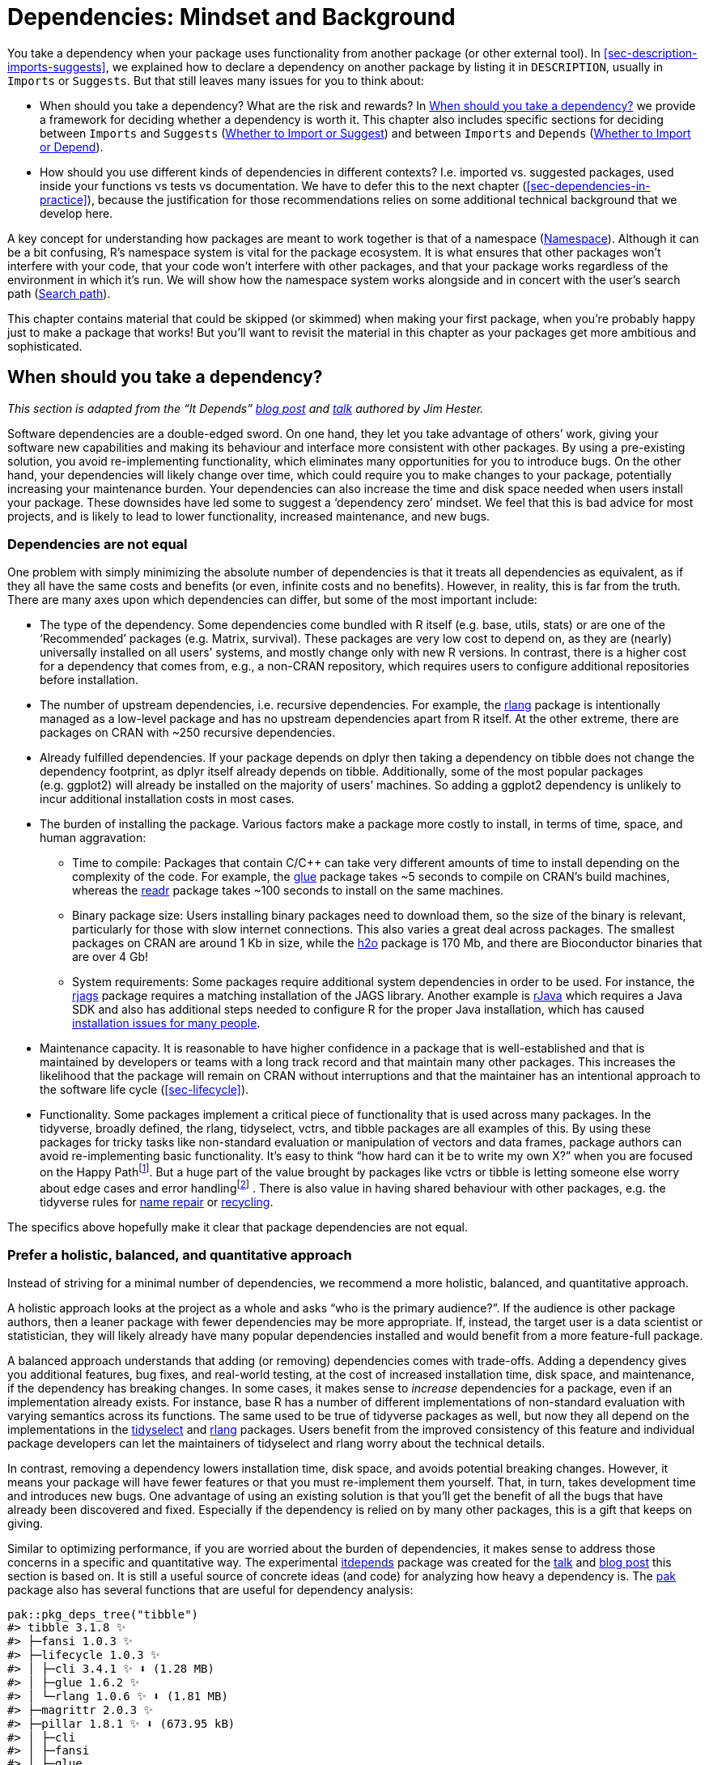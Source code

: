 [[sec-dependencies-mindset-background]]
= Dependencies: Mindset and Background
:description: Learn how to create a package, the fundamental unit of shareable, reusable, and reproducible R code.

You take a dependency when your package uses functionality from another package (or other external tool). In <<sec-description-imports-suggests>>, we explained how to declare a dependency on another package by listing it in `+DESCRIPTION+`, usually in `+Imports+` or `+Suggests+`. But that still leaves many issues for you to think about:

* When should you take a dependency? What are the risk and rewards? In <<sec-dependencies-pros-cons>> we provide a framework for deciding whether a dependency is worth it. This chapter also includes specific sections for deciding between `+Imports+` and `+Suggests+` (<<sec-dependencies-imports-vs-suggests>>) and between `+Imports+` and `+Depends+` (<<sec-dependencies-imports-vs-depends>>).
* How should you use different kinds of dependencies in different contexts? I.e. imported vs. suggested packages, used inside your functions vs tests vs documentation. We have to defer this to the next chapter (<<sec-dependencies-in-practice>>), because the justification for those recommendations relies on some additional technical background that we develop here.

A key concept for understanding how packages are meant to work together is that of a namespace (<<sec-dependencies-namespace>>). Although it can be a bit confusing, R’s namespace system is vital for the package ecosystem. It is what ensures that other packages won’t interfere with your code, that your code won’t interfere with other packages, and that your package works regardless of the environment in which it’s run. We will show how the namespace system works alongside and in concert with the user’s search path (<<sec-dependencies-search>>).

This chapter contains material that could be skipped (or skimmed) when making your first package, when you’re probably happy just to make a package that works! But you’ll want to revisit the material in this chapter as your packages get more ambitious and sophisticated.

[[sec-dependencies-pros-cons]]
== When should you take a dependency?

_This section is adapted from the "`It Depends`" https://www.tidyverse.org/blog/2019/05/itdepends/[blog post] and https://www.rstudio.com/resources/rstudioconf-2019/it-depends-a-dialog-about-dependencies/[talk] authored by Jim Hester._

Software dependencies are a double-edged sword. On one hand, they let you take advantage of others’ work, giving your software new capabilities and making its behaviour and interface more consistent with other packages. By using a pre-existing solution, you avoid re-implementing functionality, which eliminates many opportunities for you to introduce bugs. On the other hand, your dependencies will likely change over time, which could require you to make changes to your package, potentially increasing your maintenance burden. Your dependencies can also increase the time and disk space needed when users install your package. These downsides have led some to suggest a '`dependency zero`' mindset. We feel that this is bad advice for most projects, and is likely to lead to lower functionality, increased maintenance, and new bugs.

=== Dependencies are not equal

One problem with simply minimizing the absolute number of dependencies is that it treats all dependencies as equivalent, as if they all have the same costs and benefits (or even, infinite costs and no benefits). However, in reality, this is far from the truth. There are many axes upon which dependencies can differ, but some of the most important include:

* The type of the dependency. Some dependencies come bundled with R itself (e.g. base, utils, stats) or are one of the '`Recommended`' packages (e.g. Matrix, survival). These packages are very low cost to depend on, as they are (nearly) universally installed on all users’ systems, and mostly change only with new R versions. In contrast, there is a higher cost for a dependency that comes from, e.g., a non-CRAN repository, which requires users to configure additional repositories before installation.
* The number of upstream dependencies, i.e. recursive dependencies. For example, the https://rlang.r-lib.org[rlang] package is intentionally managed as a low-level package and has no upstream dependencies apart from R itself. At the other extreme, there are packages on CRAN with ~250 recursive dependencies.
* Already fulfilled dependencies. If your package depends on dplyr then taking a dependency on tibble does not change the dependency footprint, as dplyr itself already depends on tibble. Additionally, some of the most popular packages (e.g. ggplot2) will already be installed on the majority of users’ machines. So adding a ggplot2 dependency is unlikely to incur additional installation costs in most cases.
* The burden of installing the package. Various factors make a package more costly to install, in terms of time, space, and human aggravation:
** Time to compile: Packages that contain C/C++ can take very different amounts of time to install depending on the complexity of the code. For example, the https://glue.tidyverse.org[glue] package takes ~5 seconds to compile on CRAN’s build machines, whereas the https://readr.tidyverse.org[readr] package takes ~100 seconds to install on the same machines.
** Binary package size: Users installing binary packages need to download them, so the size of the binary is relevant, particularly for those with slow internet connections. This also varies a great deal across packages. The smallest packages on CRAN are around 1 Kb in size, while the https://cran.r-project.org/package=h2o[h2o] package is 170 Mb, and there are Bioconductor binaries that are over 4 Gb!
** System requirements: Some packages require additional system dependencies in order to be used. For instance, the https://cran.r-project.org/package=rjags[rjags] package requires a matching installation of the JAGS library. Another example is https://cran.r-project.org/package=rJava[rJava] which requires a Java SDK and also has additional steps needed to configure R for the proper Java installation, which has caused https://stackoverflow.com/questions/tagged/rjava[installation issues for many people].
* Maintenance capacity. It is reasonable to have higher confidence in a package that is well-established and that is maintained by developers or teams with a long track record and that maintain many other packages. This increases the likelihood that the package will remain on CRAN without interruptions and that the maintainer has an intentional approach to the software life cycle (<<sec-lifecycle>>).
* Functionality. Some packages implement a critical piece of functionality that is used across many packages. In the tidyverse, broadly defined, the rlang, tidyselect, vctrs, and tibble packages are all examples of this. By using these packages for tricky tasks like non-standard evaluation or manipulation of vectors and data frames, package authors can avoid re-implementing basic functionality. It’s easy to think "`how hard can it be to write my own X?`" when you are focused on the Happy Pathfootnote:[In programming, the Happy Path is the scenario where all the inputs make sense and are exactly how things "`should be`". The Unhappy Path is everything else (objects of length or dimension zero, objects with missing data or dimensions or attributes, objects that don’t exist, etc.).]. But a huge part of the value brought by packages like vctrs or tibble is letting someone else worry about edge cases and error handlingfootnote:[Before writing your own version of X, have a good look at the bug tracker and test suite for another package that implements X. This can be useful for appreciating what is actually involved.] . There is also value in having shared behaviour with other packages, e.g. the tidyverse rules for https://vctrs.r-lib.org/reference/vec_as_names.html[name repair] or https://vctrs.r-lib.org/reference/vector_recycling_rules.html[recycling].

The specifics above hopefully make it clear that package dependencies are not equal.

=== Prefer a holistic, balanced, and quantitative approach

Instead of striving for a minimal number of dependencies, we recommend a more holistic, balanced, and quantitative approach.

A holistic approach looks at the project as a whole and asks "`who is the primary audience?`". If the audience is other package authors, then a leaner package with fewer dependencies may be more appropriate. If, instead, the target user is a data scientist or statistician, they will likely already have many popular dependencies installed and would benefit from a more feature-full package.

A balanced approach understands that adding (or removing) dependencies comes with trade-offs. Adding a dependency gives you additional features, bug fixes, and real-world testing, at the cost of increased installation time, disk space, and maintenance, if the dependency has breaking changes. In some cases, it makes sense to _increase_ dependencies for a package, even if an implementation already exists. For instance, base R has a number of different implementations of non-standard evaluation with varying semantics across its functions. The same used to be true of tidyverse packages as well, but now they all depend on the implementations in the https://tidyselect.r-lib.org[tidyselect] and https://rlang.r-lib.org[rlang] packages. Users benefit from the improved consistency of this feature and individual package developers can let the maintainers of tidyselect and rlang worry about the technical details.

In contrast, removing a dependency lowers installation time, disk space, and avoids potential breaking changes. However, it means your package will have fewer features or that you must re-implement them yourself. That, in turn, takes development time and introduces new bugs. One advantage of using an existing solution is that you’ll get the benefit of all the bugs that have already been discovered and fixed. Especially if the dependency is relied on by many other packages, this is a gift that keeps on giving.

Similar to optimizing performance, if you are worried about the burden of dependencies, it makes sense to address those concerns in a specific and quantitative way. The experimental https://github.com/r-lib/itdepends[itdepends] package was created for the https://www.rstudio.com/resources/rstudioconf-2019/it-depends-a-dialog-about-dependencies/[talk] and https://www.tidyverse.org/blog/2019/05/itdepends/[blog post] this section is based on. It is still a useful source of concrete ideas (and code) for analyzing how heavy a dependency is. The https://pak.r-lib.org/[pak] package also has several functions that are useful for dependency analysis:

[source,r,cell-code]
----
pak::pkg_deps_tree("tibble")
#> tibble 3.1.8 ✨
#> ├─fansi 1.0.3 ✨
#> ├─lifecycle 1.0.3 ✨
#> │ ├─cli 3.4.1 ✨ ⬇ (1.28 MB)
#> │ ├─glue 1.6.2 ✨
#> │ └─rlang 1.0.6 ✨ ⬇ (1.81 MB)
#> ├─magrittr 2.0.3 ✨
#> ├─pillar 1.8.1 ✨ ⬇ (673.95 kB)
#> │ ├─cli
#> │ ├─fansi
#> │ ├─glue
#> │ ├─lifecycle
#> │ ├─rlang
#> │ ├─utf8 1.2.2 ✨
#> │ └─vctrs 0.5.1 ✨ ⬇ (1.82 MB)
#> │   ├─cli
#> │   ├─glue
#> │   ├─lifecycle
#> │   └─rlang
#> ├─pkgconfig 2.0.3 ✨
#> ├─rlang
#> └─vctrs
#>
#> Key:  ✨ new |  ⬇ download

pak::pkg_deps_explain("tibble", "rlang")
#> tibble -> lifecycle -> rlang
#> tibble -> pillar -> lifecycle -> rlang
#> tibble -> pillar -> rlang
#> tibble -> pillar -> vctrs -> lifecycle -> rlang
#> tibble -> pillar -> vctrs -> rlang
#> tibble -> rlang
#> tibble -> vctrs -> lifecycle -> rlang
#> tibble -> vctrs -> rlang
----

[[sec-dependencies-tidyverse]]
=== Dependency thoughts specific to the tidyverse

The packages maintained by the tidyverse team play different roles in the ecosystem and are managed accordingly. For example, the tidyverse and devtools packages are essentially meta-packages that exist for the convenience of an end-user. Consequently, it is recommended that other packages *should not depend* on tidyversefootnote:[There is a blog post that warns people away from depending on the tidyverse package: https://www.tidyverse.org/blog/2018/06/tidyverse-not-for-packages/.] or devtools (<<sec-setup-usage>>), i.e. these two packages should almost never appear in `+Imports+`. Instead, a package maintainer should identify and depend on the specific package that actually implements the desired functionality.

In the previous section, we talked about different ways to gauge the weight of a dependency. Both the tidyverse and devtools can be seen as heavy due to the very high number of recursive dependencies:

[source,r,cell-code]
----
n_hard_deps <- function(pkg) {
  deps <- tools::package_dependencies(pkg, recursive = TRUE)
  sapply(deps, length)
}

n_hard_deps(c("tidyverse", "devtools"))
#> tidyverse  devtools 
#>       113       101
----

In contrast, several packages are specifically conceived as low-level packages that implement features that should work and feel the same across the whole ecosystem. At the time of writing, this includes:

* rlang, to support tidy eval and throw errors
* cli and glue, for creating a rich user interface (which includes errors)
* withr, for managing state responsibly
* lifecycle, for managing the life cycle of functions and arguments

These are basically regarded as free dependencies and can be added to `+DESCRIPTION+` via `+usethis::use_tidy_dependencies()+` (which also does a few more things). It should come as no surprise that these packages have a very small dependency footprint.

[source,r,cell-code]
----
tools::package_dependencies(c("rlang", "cli", "glue", "withr", "lifecycle"))
#> $rlang
#> [1] "utils"
#> 
#> $cli
#> [1] "utils"
#> 
#> $glue
#> [1] "methods"
#> 
#> $withr
#> [1] "graphics"  "grDevices"
#> 
#> $lifecycle
#> [1] "cli"   "glue"  "rlang"
----

[WARNING]
.Submitting to CRAN
====
Under certain configurations, including those used for incoming CRAN submissions, `+R CMD check+` issues a `+NOTE+` if there are 20 or more "`non-default`" packages in `+Imports+`:

....
N  checking package dependencies (1.5s)
   Imports includes 29 non-default packages.
   Importing from so many packages makes the package vulnerable to any of
   them becoming unavailable.  Move as many as possible to Suggests and
   use conditionally.
....

Our best advice is to try hard to comply, as it should be rather rare to need so many dependencies and it’s best to eliminate any `+NOTE+` that you can. Of course, there are exceptions to every rule, and perhaps your package is one of them. In that case, you may need to argue your case. It is certainly true that many CRAN packages violate this threshold.

====

[[sec-dependencies-imports-vs-suggests]]
=== Whether to Import or Suggest

The https://withr.r-lib.org[withr package] is a good case study for deciding whether to list a dependency in `+Imports+` or `+Suggests+`. Withr is very useful for writing tests that clean up after themselves. Such usage is compatible with listing withr in `+Suggests+`, since regular users don’t need to run the tests. But sometimes a package might also use withr in its own functions, perhaps to offer its own `+with_*()+` and `+local_*()+` functions. In that case, withr should be listed in `+Imports+`.

`+Imports+` and `+Suggests+` differ in the strength and nature of dependency:

* `+Imports+`: packages listed here _must_ be present for your package to work. Any time your package is installed, those packages will also be installed, if not already present. `+devtools::load_all()+` also checks that all packages in `+Imports+` are installed.
+
It’s worth pointing out that adding a package to `+Imports+` ensures it will be installed and *that is all it does*. It has nothing to do with actually importing functions from that package. See <<sec-dependencies-in-imports>> for more about how to use a package in `+Imports+`.
* `+Suggests+`: your package can use these packages, but doesn’t require them. You might use suggested packages for example datasets, to run tests, build vignettes, or maybe there’s only one function that needs the package.
+
Packages listed in `+Suggests+` are not automatically installed along with your package. This means that you can’t assume that your users have installed all the suggested packages, but you can assume that developers have. See <<sec-dependencies-in-suggests>> for how to check whether a suggested package is installed.

`+Suggests+` isn’t terribly relevant for packages where the user base is approximately equal to the development team or for packages that are used in a very predictable context. In that case, it’s reasonable to just use `+Imports+` for everything. Using `+Suggests+` is mostly a courtesy to external users or to accommodate very lean installations. It can free users from downloading rarely-needed packages (especially those that are tricky to install) and lets them get started with your package as quickly as possible.

[[sec-dependencies-namespace]]
== Namespace

So far, we’ve explained the mechanics of declaring a dependency in `+DESCRIPTION+` (<<sec-description-imports-suggests>>) and how to analyze the costs and benefits of dependencies (<<sec-dependencies-pros-cons>>). Before we explain how to use your dependencies in various parts of your package in <<sec-dependencies-in-practice>>, we need to establish the concepts of a package namespace and the search path.

[[sec-dependencies-namespace-motivation]]
=== Motivation

As the name suggests, namespaces provide "`spaces`" for "`names`". They provide a context for looking up the value of an object associated with a name.

Without knowing it, you’ve probably already used namespaces. Have you ever used the `+::+` operator? It disambiguates functions with the same name. For example, both the lubridate and here packages provide a `+here()+` function. If you attach lubridate, then here, `+here()+` will refer to the here version, because the last package attached wins. But if you attach the packages in the opposite order, `+here()+` will refer to the lubridate version.

[source,r,cell-code]
----
library(lubridate)    |  library(here)
library(here)         |  library(lubridate)

here() # here::here() |  here() # lubridate::here()
----

This can be confusing. Instead, you can qualify the function call with a specific namespace: `+lubridate::here()+` and `+here::here()+`. Then the order in which the packages are attached won’t matterfootnote:[We’re going to stay focused on packages in this book, but there are other ways than using `+::+` to address conflicts in end-user code: the https://conflicted.r-lib.org[conflicted package] and the https://developer.r-project.org/Blog/public/2019/03/19/managing-search-path-conflicts/[`+"conflicts.policy"+` option] introduced in base R v3.6.0.].

[source,r,cell-code]
----
lubridate::here() # always gets lubridate::here()
here::here()      # always gets here::here()
----

As you will see in <<sec-dependencies-in-imports>>, the `+package::function()+` calling style is also our default recommendation for how to use your dependencies in the code below `+R/+`, because it eliminates all ambiguity.

But, in the context of package code, the use of `+::+` is not really our main line of defense against the confusion seen in the example above. In packages, we rely on namespaces to ensure that every package works the same way regardless of what packages are attached by the user.

Consider the `+sd()+` function from the stats package that is part of base R:

[source,r,cell-code]
----
sd
#> function (x, na.rm = FALSE) 
#> sqrt(var(if (is.vector(x) || is.factor(x)) x else as.double(x), 
#>     na.rm = na.rm))
#> <bytecode: 0x55fcc34f1360>
#> <environment: namespace:stats>
----

It’s defined in terms of another function, `+var()+`, also from the stats package. So what happens if we override `+var()+` with our own definition? Does it break `+sd()+`?

[source,r,cell-code]
----
var <- function(x) -5
var(1:5)
#> [1] -5

sd(1:5)
#> [1] 1.58
----

Surprisingly, it does not! That’s because when `+sd()+` looks for an object called `+var()+`, it looks first in the stats package namespace, so it finds `+stats::var()+`, not the `+var()+` we created in the global environment. It would be chaos if functions like `+sd()+` could be broken by a user redefining `+var()+` or by attaching a package that overrides `+var()+`. The package namespace system is what saves us from this fate.

[[sec-dependencies-NAMESPACE-file]]
=== The `+NAMESPACE+` file

The `+NAMESPACE+` file plays a key role in defining your package’s namespace. Here are selected lines from the `+NAMESPACE+` file in the testthat package:

....
# Generated by roxygen2: do not edit by hand

S3method(compare,character)
S3method(print,testthat_results)
export(compare)
export(expect_equal)
import(rlang)
importFrom(brio,readLines)
useDynLib(testthat, .registration = TRUE)
....

The first line announces that this file is not written by hand, but rather is generated by the roxygen2 package. We’ll return to this topic soon, after we discuss the remaining lines.

You can see that the `+NAMESPACE+` file looks a bit like R code (but it is not). Each line contains a *directive*: `+S3method()+`, `+export()+`, `+importFrom()+`, and so on. Each directive describes an R object, and says whether it’s exported from this package to be used by others, or it’s imported from another package to be used internally.

These directives are the most important in our development approach, in order of frequency:

* `+export()+`: export a function (including S3 and S4 generics).
* `+S3method()+`: export an S3 method.
* `+importFrom()+`: import selected object from another namespace (including S4 generics).
* `+import()+`: import all objects from another package’s namespace.
* `+useDynLib()+`: registers routines from a DLL (this is specific to packages with compiled code).

There are other directives that we won’t cover here, because they are explicitly discouraged or they just rarely come up in our development work.

* `+exportPattern()+`: exports all functions that match a pattern. We feel it’s safer to always use explicit exports and we avoid the use of this directive.
* `+exportClasses()+`, `+exportMethods()+`, `+importClassesFrom()+`, `+importMethodsFrom()+`: export and import S4 classes and methods. We only work in the S4 system when necessary for compatibility with another package, i.e. we generally don’t implement methods or classes that we own with S4. Therefore the S4 coverage in this book is very minimal.

In the devtools workflow, the `+NAMESPACE+` file is not written by hand! Instead, we prefer to generate `+NAMESPACE+` with the roxygen2 package, using specific tags located in a roxygen comment above each function’s definition in the `+R/*.R+` files (<<sec-dependencies-NAMESPACE-workflow>>). We will have much more to say about roxygen comments and the roxygen2 package when we discuss package documentation in <<sec-man>>. For now, we just lay out the reasons we prefer this method of generating the `+NAMESPACE+` file:

* Namespace tags are integrated into the source code, so when you read the code it’s easier to see what’s being exported and imported and why.
* Roxygen2 abstracts away some of the details of `+NAMESPACE+`. You only need to learn one tag, `+@export+`, and roxygen2 will figure out which specific directive to use, based on whether the associated object is a regular function, S3 method, S4 method, or S4 class.
* Roxygen2 keeps `+NAMESPACE+` tidy. No matter how many times `+@importFrom foo bar+` appears in your roxygen comments, you’ll only get one `+importFrom(foo, bar)+` in your `+NAMESPACE+`. Roxygen2 also keeps NAMESPACE organised in a principled order, sorting first by the directive type and then alphabetically. Roxygen2 takes away the burden of writing NAMESPACE, while also trying to keep the file as readable as possible. This organization also makes Git diffs much more informative.

Note that you can choose to use roxygen2 to generate just `+NAMESPACE+`, just `+man/*.Rd+` (<<sec-man>>), or both (as is our practice). If you don’t use any namespace-related tags, roxygen2 won’t touch `+NAMESPACE+`. If you don’t use any documentation-related tags, roxygen2 won’t touch `+man/+`.

[[sec-dependencies-search]]
== Search path

To understand why namespaces are important, you need a solid understanding of search paths. To call a function, R first has to find it. This search unfolds differently for user code than for package code and that is because of the namespace system.

[[sec-dependencies-search-path-user]]
=== Function lookup for user code

The first place R looks for an object is the global environment. If R doesn’t find it there, it looks in the search path, the list of all the packages you have *attached*. You can see this list by running `+search()+`. For example, here’s the search path for the code in this book:

[source,r,cell-code]
----
search()
#> [1] ".GlobalEnv"        "package:stats"     "package:graphics" 
#> [4] "package:grDevices" "package:utils"     "package:datasets" 
#> [7] "package:methods"   "Autoloads"         "package:base"
----

This has a specific form (see <<fig-search-path-baseline>>):

[arabic]
. The global environment.
. The packages that have been attached, e.g. via `+library()+`, from most-recently attached to least.
. `+Autoloads+`, a special environment that uses delayed bindings to save memory by only loading package objects (like big datasets) when needed.
. The base environment, by which we mean the package environment of the base package.

.Typical state of the search path.
[#fig-search-path-baseline]
image::diagrams/search-path/search-path.png[diagrams/search-path/search-path,scaledwidth=50.0%]

Each element in the search path has the next element as its parent, i.e. this is a chain of environments that is searched in order. In the diagram, this relationship is shown as a small blue circle with an arrow that points to the parent. The first environment (the global environment) and the last two (`+Autoloads+` and the base environment) are special and maintain their position.

But the middle section of attached packages is more dynamic. When a new package is attached, it is inserted right after and becomes the parent of the global environment. When you attach another package with `+library()+`, it changes the search path, as shown in <<fig-search-path-insertion>>:

.A newly attached package is inserted into the search path.
[#fig-search-path-insertion]
image::diagrams/search-path/search-path-insertion.png[diagrams/search-path/search-path-insertion,scaledwidth=50.0%]

The main gotcha around how the user’s search path works is the scenario we explored in <<sec-dependencies-namespace-motivation>>, where two packages (lubridate and here) offer competing functions by the same name (`+here()+`). It should be very clear now why a user’s call to `+here()+` can produce a different result, depending on the order in which they attached the two packages.

This sort of confusion would be even more damaging if it applied to package code, but luckily it does not. Now we can explain how the namespace system designs this problem away.

=== Function lookup inside a package

In <<sec-dependencies-namespace-motivation>>, we proved that a user’s definition of a function named `+var()+` does _not_ break `+stats::sd()+`. Somehow, to our immense relief, `+stats::sd()+` finds `+stats::var()+` when it should. How does that work?

This section is somewhat technical and you can absolutely develop a package with a well-behaved namespace without fully understanding these details. Consider this optional reading that you can consult when and if you’re interested. You can learn even more in https://adv-r.hadley.nz[Advanced R], especially in the chapter on environments, from which we have adapted some of this material.

Every function in a package is associated with a pair of environments: the package environment, which is what appears in the user’s search path, and the *namespace* environment.

* The package environment is the external interface to the package. It’s how a regular R user finds a function in an attached package or with `+::+`. Its parent is determined by the search path, i.e. the order in which packages have been attached. The package environment only exposes exported objects.
* The namespace environment is the internal interface of the package. It includes all objects in the package, both exported and non-exported. This ensures that every function can find every other function in the package. Every binding in the package environment also exists in the namespace environment, but not _vice versa_.

<<fig-function-environment>> depicts the `+sd()+` function as a rectangle with a rounded end. The arrows from `+package:stats+` and `+namespace:stats+` show that `+sd()+` is bound in both. But the relationship is not symmetric. The black circle with an arrow pointing back to `+namespace:stats+` indicates where `+sd()+` will look for objects that it needs: in the namespace environment, not the package environment.

.An exported function is bound in the package environment and in the namespace, but only binds the namespace.
[#fig-function-environment]
image::diagrams/namespace/namespace-bind.png[diagrams/namespace/namespace-bind,scaledwidth=60.0%]

____
The package environment controls how users find the function; the namespace controls how the function finds its variables.
____

Every namespace environment has the same set of ancestors, as depicted in <<fig-namespace-environment>>:

* Each namespace has an *imports* environment that can contain bindings to functions used by the package that are defined in another package. The imports environment is controlled by the package developer with the `+NAMESPACE+` file. Specifically, directives such as `+importFrom()+` and `+imports()+` populate this environment.
* Explicitly importing every base function would be tiresome, so the parent of the imports environment is the base *namespace*. The base namespace contains the same bindings as the base environment, but it has a different parent.
* The parent of the base namespace is the global environment. This means that if a binding isn’t defined in the imports environment the package will look for it in the usual way. This is usually a bad idea (because it makes code depend on other loaded packages), so `+R CMD check+` automatically warns about such code. It is needed primarily for historical reasons, particularly due to how S3 method dispatch works.

.The namespace environment has the imports environment as parent, which inherits from the namespace environment of the base package and, ultimately, the global environment.
[#fig-namespace-environment]
image::diagrams/namespace/namespace-env.png[diagrams/namespace/namespace-env,scaledwidth=100.0%]

Finally, we can put it all together in this last diagram, <<fig-search-path-and-namespace>>. This shows the user’s search path, along the bottom, and the internal stats search path, along the top.

.For user code, objects are found using the search path, whereas package code uses the namespace.
[#fig-search-path-and-namespace]
image::diagrams/namespace/namespace.png[diagrams/namespace/namespace,scaledwidth=100.0%]

A user (or some package they are using) is free to define a function named `+var()+`. But when that user calls `+sd()+`, it will always call `+stats::var()+` because `+sd()+` searches in a sequence of environments determined by the stats package, not by the user. This is how the namespace system ensures that package code always works the same way, regardless of what’s been defined in the global environment or what’s been attached.

[[sec-dependencies-attach-vs-load]]
== Attaching versus loading

It’s common to hear something like "`we use `+library(somepackage)+` to load somepackage`". But technically `+library()+` _attaches_ a package to the search path. This casual abuse of terminology is often harmless and can even be beneficial in some settings. But sometimes it’s important to be precise and pedantic and this is one of those times. Package developers need to know the difference between attaching and loading a package and when to care about this difference.

If a package is installed,

* *Loading* will load code, data, and any DLLs; register S3 and S4 methods; and run the `+.onLoad()+` function. After loading, the package is available in memory, but because it’s not in the search path, you won’t be able to access its components without using `+::+`. Confusingly, `+::+` will also load a package automatically if it isn’t already loaded.
* *Attaching* puts the package in the search path (<<sec-dependencies-search-path-user>>). You can’t attach a package without first loading it, so both `+library()+` (or `+require()+`) load then attach the package. This also runs the `+.onAttach()+` function.

There are four functions that make a package available, shown in <<tbl-load-vs-attach>>. They differ based on whether they load or attach, and what happens if the package is not found (i.e., throws an error or returns `+FALSE+`).

[[tbl-load-vs-attach]]
.Functions that load or attach a package.
[width="100%",cols="13%,30%,57%",options="header",]
|===
| |Throws error |Returns `+FALSE+`
|Load |`+loadNamespace("x")+` |`+requireNamespace("x", quietly = TRUE)+`
|Attach |`+library(x)+` |`+require(x, quietly = TRUE)+`
|===

Of the four, these two functions are by far the most useful:

* Use `+library(x)+` in, e.g., a data analysis script or a vignette. It will throw an error if the package is not installed, and will terminate the script. You want to attach the package to save typing. Never use `+library()+` in package code below `+R/+` or `+tests/+`.
* Use `+requireNamespace("x", quietly = TRUE)+` inside a package if you want to specify different behaviour depending on whether or not a suggested package is installed. Note that this also loads the package. We give examples in <<sec-dependencies-in-suggests-r-code>>.

`+loadNamespace()+` is somewhat esoteric and is really only needed for internal R code.

`+require(pkg)+` is almost never a good ideafootnote:[The classic blog post https://yihui.org/en/2014/07/library-vs-require/["``+library()+` vs `+require()+` in R`"] by Yihui Xie is another good resource on this.] and, we suspect, may come from people projecting certain hopes and dreams onto the function name. Ironically, `+require(pkg)+` does not actually require success in attaching pkg and your function or script will soldier on even in the case of failure. This, in turn, often leads to a very puzzling error much later. If you want to "`attach or fail`", use `+library()+`. If you want to check whether pkg is available and proceed accordingly, use `+requireNamespace("pkg", quietly = TRUE)+`.

One reasonable use of `+require()+` is in an example that uses a package your package `+Suggests+`, which is further discussed in <<sec-dependencies-in-suggests-in-examples-and-vignettes>>.

The `+.onLoad()+` and `+.onAttach()+` functions mentioned above are two of several hooks that allow you to run specific code when your package is loaded or attached (or, even, detached or unloaded). Most packages don’t need this, but these hooks are useful in certain situations. See <<sec-code-onLoad-onAttach>> for some use cases for `+.onLoad()+` and `+.onAttach()+`.

[[sec-dependencies-imports-vs-depends]]
=== Whether to Import or Depend

We are now in a position to lay out the difference between `+Depends+` and `+Imports+` in the `+DESCRIPTION+`. Listing a package in either `+Depends+` or `+Imports+` ensures that it’s installed when needed. The main difference is that a package you list in `+Imports+` will just be _loaded_ when you use it, whereas a package you list in `+Depends+`will be _attached_ when your package is attached.

Unless there is a good reason otherwise, you should always list packages in `+Imports+` not `+Depends+`. That’s because a good package is self-contained, and minimises changes to the global landscape, including the search path.footnote:[Thomas Leeper created several example packages to demonstrate the puzzling behaviour that can arise when packages use `+Depends+` and shared the work at https://github.com/leeper/Depends. This demo also underscores the importance of using `+::+` (or `+importFrom()+`) when using external functions in your package, as recommended in <<sec-dependencies-in-practice>>.]

Users of devtools are actually regularly exposed to the fact that devtools `+Depends+` on usethis:

[source,r,cell-code]
----
library(devtools)
#> Loading required package: usethis

search()
#>  [1] ".GlobalEnv"        "package:devtools"  "package:usethis"  
#>  ...
----

This choice is motivated by backwards compatibility. When devtools was split into several smaller packages (<<sec-setup-usage>>), many of the user-facing functions moved to usethis. Putting usethis in Depends was a pragmatic choice to insulate users from keeping track of which function ended up where.

A more classic example of `+Depends+` is how the https://censored.tidymodels.org[censored package] depends on the https://parsnip.tidymodels.org[parsnip] and https://cran.r-project.org/package=survival[survival] packages. Parsnip provides a unified interface for fitting models, and censored is an extension package for survival analysis. Censored is not useful without parsnip and survival, so it makes sense to list them in `+Depends+`.

